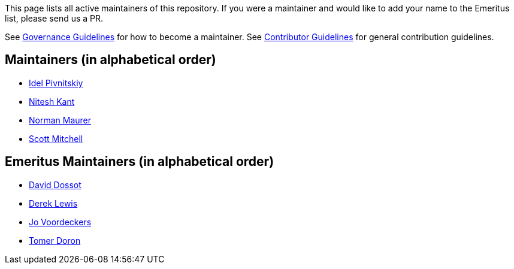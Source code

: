 This page lists all active maintainers of this repository. If you were a maintainer and would like to add your name to
the Emeritus list, please send us a PR.

See xref:GOVERNANCE.adoc[Governance Guidelines] for how to become a maintainer. See
xref:CONTRIBUTING.adoc[Contributor Guidelines] for general contribution guidelines.

== Maintainers (in alphabetical order)
* link:https://github.com/idelpivnitskiy[Idel Pivnitskiy]
* link:https://github.com/NiteshKant[Nitesh Kant]
* link:https://github.com/normanmaurer[Norman Maurer]
* link:https://github.com/ScottMitch[Scott Mitchell]

== Emeritus Maintainers (in alphabetical order)
* link:https://github.com/ddossot[David Dossot]
* link:https://github.com/lewisd32[Derek Lewis]
* link:https://github.com/jayv[Jo Voordeckers]
* link:https://github.com/tomerd[Tomer Doron]